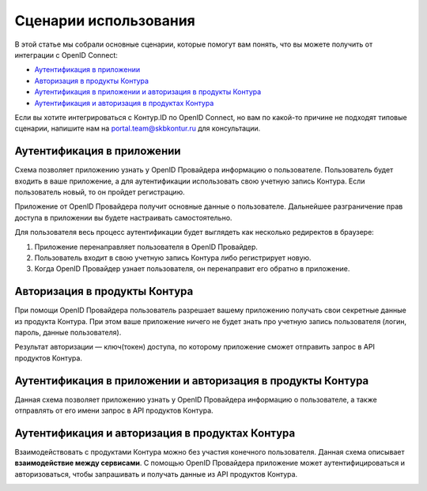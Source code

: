 Сценарии использования
=====================================

В этой статье мы собрали основные сценарии, которые помогут вам понять, что вы можете получить от интеграции с OpenID Connect:

* `Аутентификация в приложении`_
* `Авторизация в продукты Контура`_
* `Аутентификация в приложении и авторизация в продукты Контура`_
* `Аутентификация и авторизация в продуктах Контура`_

Если вы хотите интегрироваться с Контур.ID по OpenID Connect, но вам по какой-то причине не подходят типовые сценарии, напишите нам на portal.team@skbkontur.ru для консультации.

Аутентификация в приложении
---------------------------

Схема позволяет приложению узнать у OpenID Провайдера информацию о пользователе. Пользователь будет входить в ваше приложение, а для аутентификации использовать свою учетную запись Контура. Если пользователь новый, то он пройдет регистрацию. 

Приложение от OpenID Провайдера получит основные данные о пользователе. Дальнейшее разграничение прав доступа в приложении вы будете настраивать самостоятельно.

.. image:: /_static/auth_script.png
    :width: 650 px

Для пользователя весь процесс аутентификации будет выглядеть как несколько редиректов в браузере:

1. Приложение перенаправляет пользователя в OpenID Провайдер. 
2. Пользователь входит в свою учетную запись Контура либо регистрирует новую.
3. Когда OpenID Провайдер узнает пользователя, он перенаправит его обратно в приложение.

Авторизация в продукты Контура
------------------------------
При помощи OpenID Провайдера пользователь разрешает вашему приложению получать свои секретные данные из продукта Контура. При этом ваше приложение ничего не будет знать про учетную запись пользователя (логин, пароль, данные пользователя). 

Результат авторизации — ключ(токен) доступа, по которому приложение сможет отправить запрос в API продуктов Контура.

.. image:: /_static/authorize_script.png
    :width: 700 px

Аутентификация в приложении и авторизация в продукты Контура
------------------------------------------------------------

Данная схема позволяет приложению узнать у OpenID Провайдера информацию о пользователе, а также отправлять от его имени запрос в API продуктов Контура.

.. image:: /_static/auth_authorize_script.png
    :width: 700 px

Аутентификация и авторизация в продуктах Контура
------------------------------------------------
Взаимодействовать с продуктами Контура можно без участия конечного пользователя. Данная схема описывает **взаимодействие между сервисами**. 
С помощью OpenID Провайдера приложение может аутентифицироваться и авторизоваться, чтобы запрашивать и получать данные из API продуктов Контура. 

.. image:: /_static/client_credentials.png
    :width: 600 px

.. seealso:: На странице :doc:`/schemes/index` описано взаимодействие приложения с OpenID Провайдером и последовательность интеграции.